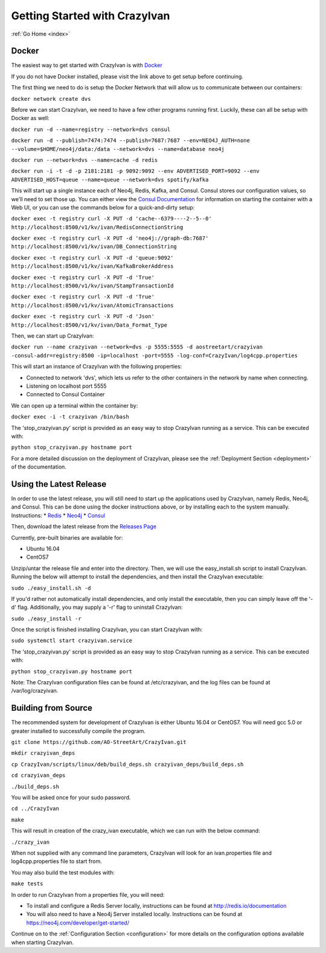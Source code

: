 .. _quickstart:

Getting Started with CrazyIvan
==============================

:ref:`Go Home <index>`

Docker
------

The easiest way to get started with CrazyIvan is with `Docker <https://docs.docker.com/get-started/>`__

If you do not have Docker installed, please visit the link above to get setup before continuing.

The first thing we need to do is setup the Docker Network that will allow us to communicate between our containers:

``docker network create dvs``

Before we can start CrazyIvan, we need to have a few other programs running first.
Luckily, these can all be setup with Docker as well:

``docker run -d --name=registry --network=dvs consul``

``docker run -d --publish=7474:7474 --publish=7687:7687 --env=NEO4J_AUTH=none --volume=$HOME/neo4j/data:/data --network=dvs --name=database neo4j``

``docker run --network=dvs --name=cache -d redis``

``docker run -i -t -d -p 2181:2181 -p 9092:9092 --env ADVERTISED_PORT=9092 --env ADVERTISED_HOST=queue --name=queue --network=dvs spotify/kafka``

This will start up a single instance each of Neo4j, Redis, Kafka, and Consul.  Consul stores our configuration values, so we'll need to set those up.
You can either view the `Consul Documentation <https://www.consul.io/intro/getting-started/ui.html>`__ for information on starting the container with a Web UI, or you can use the commands below for a quick-and-dirty setup:

``docker exec -t registry curl -X PUT -d 'cache--6379----2--5--0' http://localhost:8500/v1/kv/ivan/RedisConnectionString``

``docker exec -t registry curl -X PUT -d 'neo4j://graph-db:7687' http://localhost:8500/v1/kv/ivan/DB_ConnectionString``

``docker exec -t registry curl -X PUT -d 'queue:9092' http://localhost:8500/v1/kv/ivan/KafkaBrokerAddress``

``docker exec -t registry curl -X PUT -d 'True' http://localhost:8500/v1/kv/ivan/StampTransactionId``

``docker exec -t registry curl -X PUT -d 'True' http://localhost:8500/v1/kv/ivan/AtomicTransactions``

``docker exec -t registry curl -X PUT -d 'Json' http://localhost:8500/v1/kv/ivan/Data_Format_Type``

Then, we can start up CrazyIvan:

``docker run --name crazyivan --network=dvs -p 5555:5555 -d aostreetart/crazyivan -consul-addr=registry:8500 -ip=localhost -port=5555 -log-conf=CrazyIvan/log4cpp.properties``

This will start an instance of CrazyIvan with the following properties:

- Connected to network 'dvs', which lets us refer to the other containers in the network by name when connecting.
- Listening on localhost port 5555
- Connected to Consul Container

We can open up a terminal within the container by:

``docker exec -i -t crazyivan /bin/bash``

The 'stop_crazyivan.py' script is provided as an easy way to stop CrazyIvan running as
a service.  This can be executed with:

``python stop_crazyivan.py hostname port``

For a more detailed discussion on the deployment of CrazyIvan, please see
the :ref:`Deployment Section <deployment>`
of the documentation.

Using the Latest Release
------------------------

In order to use the latest release, you will still need to start up the
applications used by CrazyIvan, namely Redis, Neo4j, and Consul.  This can be done
using the docker instructions above, or by installing each to the system manually.
Instructions:
* `Redis <https://redis.io/topics/quickstart>`__
* `Neo4j <https://neo4j.com/developer/get-started/>`__
* `Consul <https://www.consul.io/intro/getting-started/install.html>`__

Then, download the latest release from the `Releases Page <https://github.com/AO-StreetArt/CrazyIvan/releases>`__

Currently, pre-built binaries are available for:

* Ubuntu 16.04
* CentOS7

Unzip/untar the release file and enter into the directory.  Then, we will use the
easy_install.sh script to install CrazyIvan.  Running the below will attempt to install
the dependencies, and then install the CrazyIvan executable:

``sudo ./easy_install.sh -d``

If you'd rather not automatically install dependencies, and only install the executable,
then you can simply leave off the '-d' flag.  Additionally, you may supply
a '-r' flag to uninstall CrazyIvan:

``sudo ./easy_install -r``

Once the script is finished installing CrazyIvan, you can start CrazyIvan with:

``sudo systemctl start crazyivan.service``

The 'stop_crazyivan.py' script is provided as an easy way to stop CrazyIvan running as
a service.  This can be executed with:

``python stop_crazyivan.py hostname port``

Note: The CrazyIvan configuration files can be found at /etc/crazyivan, and the log files
can be found at /var/log/crazyivan.

Building from Source
--------------------

The recommended system for development of CrazyIvan is either
Ubuntu 16.04 or CentOS7.  You will need gcc 5.0 or greater installed to
successfully compile the program.

``git clone https://github.com/AO-StreetArt/CrazyIvan.git``

``mkdir crazyivan_deps``

``cp CrazyIvan/scripts/linux/deb/build_deps.sh crazyivan_deps/build_deps.sh``

``cd crazyivan_deps``

``./build_deps.sh``

You will be asked once for your sudo password.

``cd ../CrazyIvan``

``make``

This will result in creation of the crazy_ivan executable, which we can run
with the below command:

``./crazy_ivan``

When not supplied with any command line parameters, CrazyIvan will look for an ivan.properties file and log4cpp.properties file to start from.

You may also build the test modules with:

``make tests``

In order to run CrazyIvan from a properties file, you will need:

-  To install and configure a Redis Server locally, instructions can be
   found at http://redis.io/documentation

-  You will also need to have a Neo4j Server installed locally.  Instructions
   can be found at https://neo4j.com/developer/get-started/

Continue on to the :ref:`Configuration Section <configuration>` for more details
on the configuration options available when starting CrazyIvan.
